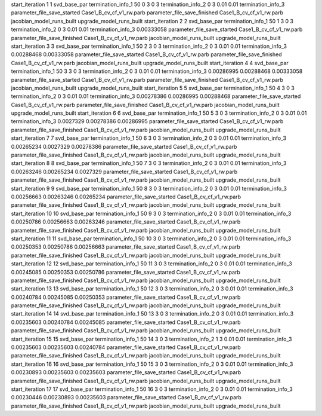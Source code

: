 start_iteration 1  1  svd_base_par
termination_info_1 50 0 3 0 3
termination_info_2 0 3 0.01 0.01
termination_info_3 
parameter_file_save_started Case1_B_cv_cf_v1_rw.parb
parameter_file_save_finished Case1_B_cv_cf_v1_rw.parb
jacobian_model_runs_built
upgrade_model_runs_built
start_iteration 2  2  svd_base_par
termination_info_1 50 1 3 0 3
termination_info_2 0 3 0.01 0.01
termination_info_3  0.00333058
parameter_file_save_started Case1_B_cv_cf_v1_rw.parb
parameter_file_save_finished Case1_B_cv_cf_v1_rw.parb
jacobian_model_runs_built
upgrade_model_runs_built
start_iteration 3  3  svd_base_par
termination_info_1 50 2 3 0 3
termination_info_2 0 3 0.01 0.01
termination_info_3  0.00288468 0.00333058
parameter_file_save_started Case1_B_cv_cf_v1_rw.parb
parameter_file_save_finished Case1_B_cv_cf_v1_rw.parb
jacobian_model_runs_built
upgrade_model_runs_built
start_iteration 4  4  svd_base_par
termination_info_1 50 3 3 0 3
termination_info_2 0 3 0.01 0.01
termination_info_3  0.00286995 0.00288468 0.00333058
parameter_file_save_started Case1_B_cv_cf_v1_rw.parb
parameter_file_save_finished Case1_B_cv_cf_v1_rw.parb
jacobian_model_runs_built
upgrade_model_runs_built
start_iteration 5  5  svd_base_par
termination_info_1 50 4 3 0 3
termination_info_2 0 3 0.01 0.01
termination_info_3  0.00278386 0.00286995 0.00288468
parameter_file_save_started Case1_B_cv_cf_v1_rw.parb
parameter_file_save_finished Case1_B_cv_cf_v1_rw.parb
jacobian_model_runs_built
upgrade_model_runs_built
start_iteration 6  6  svd_base_par
termination_info_1 50 5 3 0 3
termination_info_2 0 3 0.01 0.01
termination_info_3  0.0027329 0.00278386 0.00286995
parameter_file_save_started Case1_B_cv_cf_v1_rw.parb
parameter_file_save_finished Case1_B_cv_cf_v1_rw.parb
jacobian_model_runs_built
upgrade_model_runs_built
start_iteration 7  7  svd_base_par
termination_info_1 50 6 3 0 3
termination_info_2 0 3 0.01 0.01
termination_info_3  0.00265234 0.0027329 0.00278386
parameter_file_save_started Case1_B_cv_cf_v1_rw.parb
parameter_file_save_finished Case1_B_cv_cf_v1_rw.parb
jacobian_model_runs_built
upgrade_model_runs_built
start_iteration 8  8  svd_base_par
termination_info_1 50 7 3 0 3
termination_info_2 0 3 0.01 0.01
termination_info_3  0.00263246 0.00265234 0.0027329
parameter_file_save_started Case1_B_cv_cf_v1_rw.parb
parameter_file_save_finished Case1_B_cv_cf_v1_rw.parb
jacobian_model_runs_built
upgrade_model_runs_built
start_iteration 9  9  svd_base_par
termination_info_1 50 8 3 0 3
termination_info_2 0 3 0.01 0.01
termination_info_3  0.00256663 0.00263246 0.00265234
parameter_file_save_started Case1_B_cv_cf_v1_rw.parb
parameter_file_save_finished Case1_B_cv_cf_v1_rw.parb
jacobian_model_runs_built
upgrade_model_runs_built
start_iteration 10  10  svd_base_par
termination_info_1 50 9 3 0 3
termination_info_2 0 3 0.01 0.01
termination_info_3  0.00250786 0.00256663 0.00263246
parameter_file_save_started Case1_B_cv_cf_v1_rw.parb
parameter_file_save_finished Case1_B_cv_cf_v1_rw.parb
jacobian_model_runs_built
upgrade_model_runs_built
start_iteration 11  11  svd_base_par
termination_info_1 50 10 3 0 3
termination_info_2 0 3 0.01 0.01
termination_info_3  0.00250353 0.00250786 0.00256663
parameter_file_save_started Case1_B_cv_cf_v1_rw.parb
parameter_file_save_finished Case1_B_cv_cf_v1_rw.parb
jacobian_model_runs_built
upgrade_model_runs_built
start_iteration 12  12  svd_base_par
termination_info_1 50 11 3 0 3
termination_info_2 0 3 0.01 0.01
termination_info_3  0.00245085 0.00250353 0.00250786
parameter_file_save_started Case1_B_cv_cf_v1_rw.parb
parameter_file_save_finished Case1_B_cv_cf_v1_rw.parb
jacobian_model_runs_built
upgrade_model_runs_built
start_iteration 13  13  svd_base_par
termination_info_1 50 12 3 0 3
termination_info_2 0 3 0.01 0.01
termination_info_3  0.00240784 0.00245085 0.00250353
parameter_file_save_started Case1_B_cv_cf_v1_rw.parb
parameter_file_save_finished Case1_B_cv_cf_v1_rw.parb
jacobian_model_runs_built
upgrade_model_runs_built
start_iteration 14  14  svd_base_par
termination_info_1 50 13 3 0 3
termination_info_2 0 3 0.01 0.01
termination_info_3  0.00235603 0.00240784 0.00245085
parameter_file_save_started Case1_B_cv_cf_v1_rw.parb
parameter_file_save_finished Case1_B_cv_cf_v1_rw.parb
jacobian_model_runs_built
upgrade_model_runs_built
start_iteration 15  15  svd_base_par
termination_info_1 50 14 3 0 3
termination_info_2 1 3 0.01 0.01
termination_info_3  0.00235603 0.00235603 0.00240784
parameter_file_save_started Case1_B_cv_cf_v1_rw.parb
parameter_file_save_finished Case1_B_cv_cf_v1_rw.parb
jacobian_model_runs_built
upgrade_model_runs_built
start_iteration 16  16  svd_base_par
termination_info_1 50 15 3 0 3
termination_info_2 0 3 0.01 0.01
termination_info_3  0.00230893 0.00235603 0.00235603
parameter_file_save_started Case1_B_cv_cf_v1_rw.parb
parameter_file_save_finished Case1_B_cv_cf_v1_rw.parb
jacobian_model_runs_built
upgrade_model_runs_built
start_iteration 17  17  svd_base_par
termination_info_1 50 16 3 0 3
termination_info_2 0 3 0.01 0.01
termination_info_3  0.00230446 0.00230893 0.00235603
parameter_file_save_started Case1_B_cv_cf_v1_rw.parb
parameter_file_save_finished Case1_B_cv_cf_v1_rw.parb
jacobian_model_runs_built
upgrade_model_runs_built
